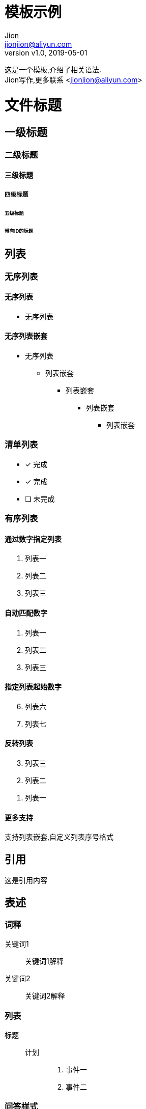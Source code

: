 = 模板示例
:keywords: adoc, example
:author: Jion
:email: jionjion@aliyun.com
:revnumber: v1.0
:revdate: 2019-05-01

这是一个模板,介绍了相关语法. +
{author}写作,更多联系 <jionjion@aliyun.com>


= 文件标题
== 一级标题
=== 二级标题
==== 三级标题
===== 四级标题
====== 五级标题


[#header-id]
====== 带有ID的标题


== 列表

=== 无序列表

==== 无序列表

- 无序列表
// 注释 -


==== 无序列表嵌套

* 无序列表
** 列表嵌套
*** 列表嵌套
**** 列表嵌套
***** 列表嵌套

=== 清单列表

* [*] 完成
* [x] 完成
* [ ] 未完成

=== 有序列表

==== 通过数字指定列表

1. 列表一
2. 列表二
3. 列表三

==== 自动匹配数字

. 列表一
. 列表二
. 列表三

==== 指定列表起始数字

[start=6]
. 列表六
. 列表七

==== 反转列表

[%reversed]
. 列表三
. 列表二
. 列表一

==== 更多支持
支持列表嵌套,自定义列表序号格式

== 引用

----
这是引用内容
----

== 表述

=== 词释

关键词1:: 关键词1解释
关键词2:: 关键词2解释

=== 列表

标题::
  计划:::
    . 事件一
    . 事件二

=== 问答样式

[qanda]
问题?::
  答案.........



== 表格
|===

| 第一行,第一列 | 第一行,第二列

| 第二行,第一列 | 第二行,第二列 

|===

